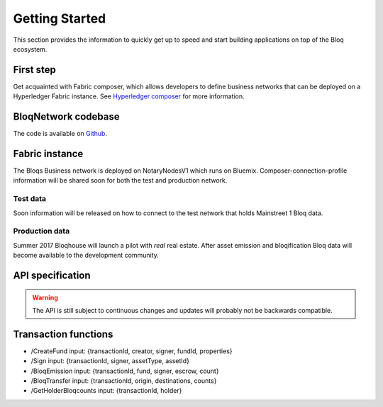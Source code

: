 .. _bloqstarted:

Getting Started
===============

This section provides the information to quickly get up to speed and start building applications on top of the Bloq ecosystem.

First step
----------
Get acquainted with Fabric composer, which allows developers to define business networks that can be deployed on a Hyperledger Fabric instance.
See `Hyperledger composer <https://github.com/fabric-composer/fabric-composer>`__ for more information.

BloqNetwork codebase
--------------------
The code is available on `Github <https://github.com/notarynodes/composer/tree/master/bloqNetwork>`__.

Fabric instance
---------------
The Bloqs Business network is deployed on NotaryNodesV1 which runs on Bluemix.
Composer-connection-profile information will be shared soon for both the test and production network.

Test data
~~~~~~~~~
Soon information will be released on how to connect to the test network that holds Mainstreet 1 Bloq data.

Production data
~~~~~~~~~~~~~~~
Summer 2017 Bloqhouse will launch a pilot with *real* real estate. After asset emission and bloqification Bloq data will become available to the development community.

.. _bloqapi:

API specification
-----------------

.. warning:: The API is still subject to continuous changes and updates will probably not be backwards compatible.

Transaction functions
---------------------

* /CreateFund input: {transactionId, creator, signer, fundId, properties}
* /Sign input: {transactionId, signer, assetType, assetId}
* /BloqEmission input: {transactionId, fund, signer, escrow, count}
* /BloqTransfer input: {transactionId, origin, destinations, counts}
* /GetHolderBloqcounts input: {transactionId, holder}

